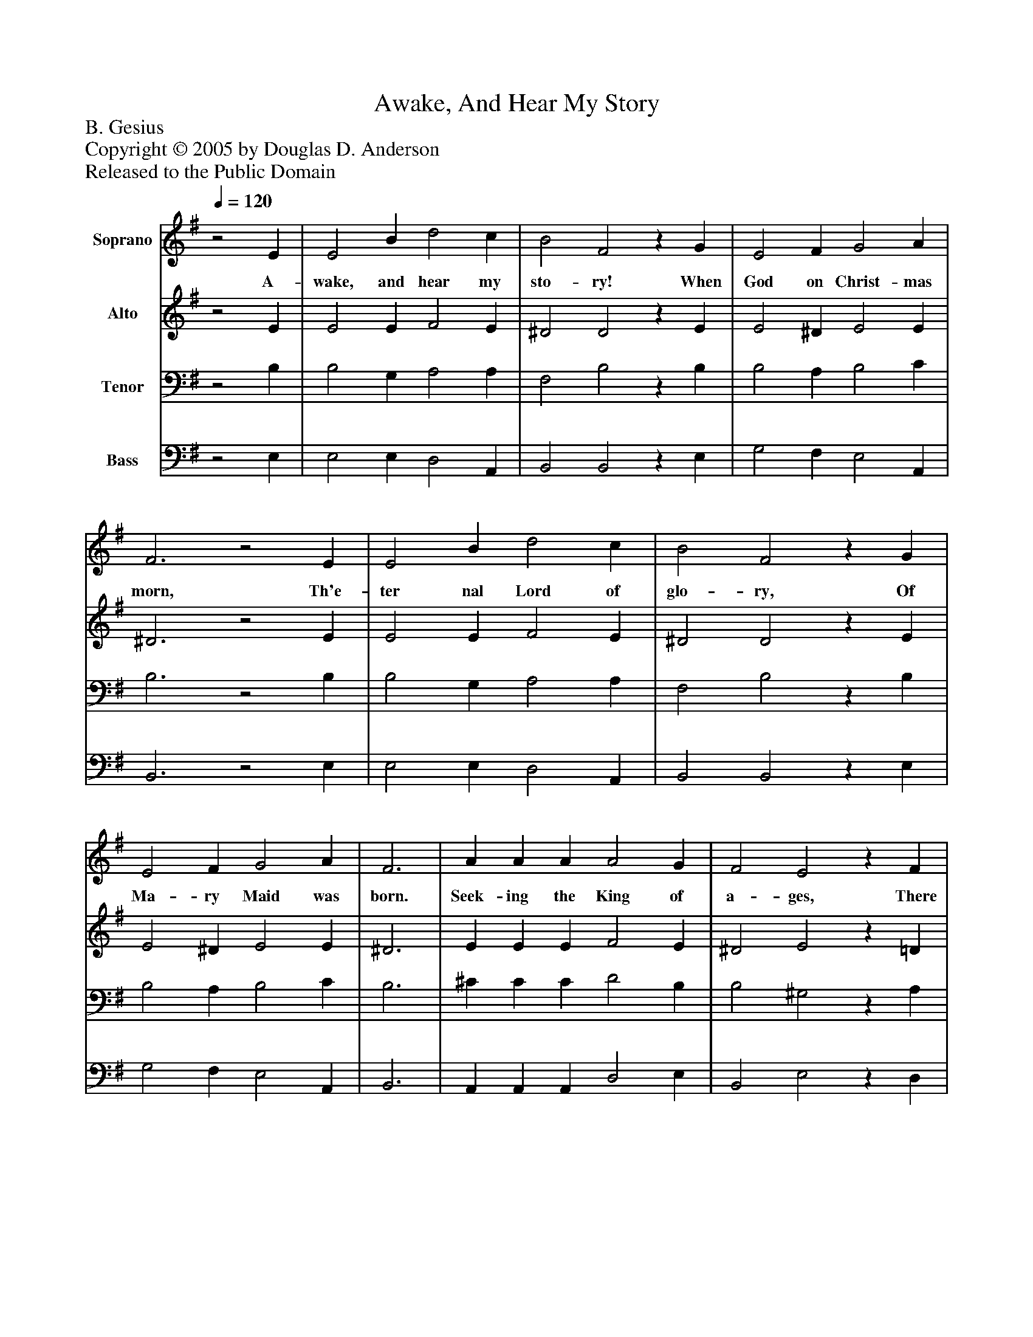 %%abc-creator mxml2abc 1.4
%%abc-version 2.0
%%continueall true
%%titletrim true
%%titleformat A-1 T C1, Z-1, S-1
X: 0
T: Awake, And Hear My Story
Z: B. Gesius
Z: Copyright © 2005 by Douglas D. Anderson
Z: Released to the Public Domain
L: 1/4
M: none
Q: 1/4=120
V: P1 name="Soprano"
%%MIDI program 1 19
V: P2 name="Alto"
%%MIDI program 2 60
V: P3 name="Tenor"
%%MIDI program 3 57
V: P4 name="Bass"
%%MIDI program 4 58
K: G
[V: P1] z2 E | E2 B d2 c | B2 F2z G | E2 F G2 A | F3z2 E | E2 B d2 c | B2 F2z G | E2 F G2 A | F3 | A A A A2 G | F2 E2z F | G2 E D2 E | F2z2 F2 | D2 D E2 F | G2 E2z B | d2 c B2 A | (G3/ F/4E/4) D2z E | G2 G G2 A | (F2 E4)|]
w: A- wake, and hear my sto- ry! When God on Christ- mas morn, Th'e- ter nal Lord of glo- ry, Of Ma- ry Maid was born. Seek- ing the King of a- ges, There jour- n'd from a- far Three king- ly East- ern Sa- ges, By leng- thy dai- ly sta-__ ges, Led west- ward by a Star._
[V: P2] z2 E | E2 E F2 E | ^D2 D2z E | E2 ^D E2 E | ^D3z2 E | E2 E F2 E | ^D2 D2z E | E2 ^D E2 E | ^D3 | E E E F2 E | ^D2 E2z =D | D2 C B,2 B, | ^C2z2 C2 | D2 D B,2 D | D2 C2z D | F2 E D2 D | (C E/) (D/4C/4) A,2z C | B,2 B, E2 E | (^D2 E4)|]
[V: P3] z2 B, | B,2 G, A,2 A, | F,2 B,2z B, | B,2 A, B,2 C | B,3z2 B, | B,2 G, A,2 A, | F,2 B,2z B, | B,2 A, B,2 C | B,3 | ^C C C D2 B, | B,2 ^G,2z A, | B,2 A, F,2 B, | ^A,2z2 A,2 | F,2 F, G,2 A, | B,2 G,2z G, | A,2 A, (A, G,) F, | (G, A,3/4) G,/4 F,2z G, | G,2 G, C2 C | (B,2 ^G,4)|]
[V: P4] z2 E, | E,2 E, D,2 A,, | B,,2 B,,2z E, | G,2 F, E,2 A,, | B,,3z2 E, | E,2 E, D,2 A,, | B,,2 B,,2z E, | G,2 F, E,2 A,, | B,,3 | A,, A,, A,, D,2 E, | B,,2 E,2z D, | G,,2 A,, B,,2 G,, | F,,2z2 F,2 | B,,2 B,, E,2 D, | G,,2 C,2z G, | D,2 A,, B,,2 D, | (E, C,) D,2z C, | E,2 E, C,2 A,, | (B,,2 E,4)|]

